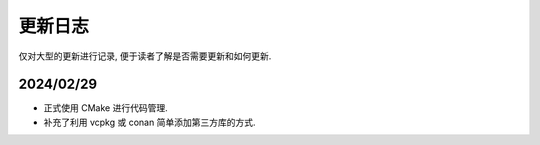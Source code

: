 ************************************************************************************************************************
更新日志
************************************************************************************************************************

仅对大型的更新进行记录, 便于读者了解是否需要更新和如何更新.

========================================================================================================================
2024/02/29
========================================================================================================================

- 正式使用 CMake 进行代码管理.
- 补充了利用 vcpkg 或 conan 简单添加第三方库的方式.